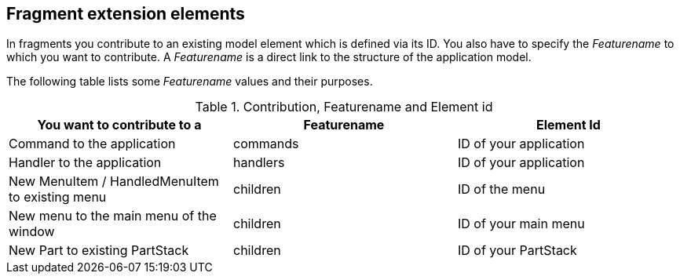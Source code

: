 == Fragment extension elements
	
In fragments you contribute to an existing model element which is
defined via its ID. You also have to specify the
_Featurename_
to which you want to contribute. A
_Featurename_
is a direct link to the structure of the application model.
	
The following table lists some
_Featurename_
values and their purposes.

.Contribution, Featurename and Element id
|===
|You want to contribute to a |Featurename |Element Id

|Command to the application
|commands
|ID of your application

|Handler to the application
|handlers
|ID of your application

|New MenuItem / HandledMenuItem to existing menu
|children
|ID of the menu

|New menu to the main menu of the window
|children
|ID of your main menu

|New Part to existing PartStack
|children
|ID of your PartStack

|===

